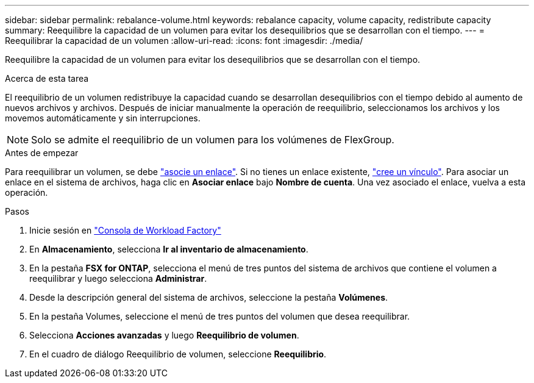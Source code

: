 ---
sidebar: sidebar 
permalink: rebalance-volume.html 
keywords: rebalance capacity, volume capacity, redistribute capacity 
summary: Reequilibre la capacidad de un volumen para evitar los desequilibrios que se desarrollan con el tiempo. 
---
= Reequilibrar la capacidad de un volumen
:allow-uri-read: 
:icons: font
:imagesdir: ./media/


[role="lead"]
Reequilibre la capacidad de un volumen para evitar los desequilibrios que se desarrollan con el tiempo.

.Acerca de esta tarea
El reequilibrio de un volumen redistribuye la capacidad cuando se desarrollan desequilibrios con el tiempo debido al aumento de nuevos archivos y archivos. Después de iniciar manualmente la operación de reequilibrio, seleccionamos los archivos y los movemos automáticamente y sin interrupciones.


NOTE: Solo se admite el reequilibrio de un volumen para los volúmenes de FlexGroup.

.Antes de empezar
Para reequilibrar un volumen, se debe link:manage-links.html["asocie un enlace"]. Si no tienes un enlace existente, link:create-link.html["cree un vínculo"]. Para asociar un enlace en el sistema de archivos, haga clic en *Asociar enlace* bajo *Nombre de cuenta*. Una vez asociado el enlace, vuelva a esta operación.

.Pasos
. Inicie sesión en link:https://console.workloads.netapp.com/["Consola de Workload Factory"^]
. En *Almacenamiento*, selecciona *Ir al inventario de almacenamiento*.
. En la pestaña *FSX for ONTAP*, selecciona el menú de tres puntos del sistema de archivos que contiene el volumen a reequilibrar y luego selecciona *Administrar*.
. Desde la descripción general del sistema de archivos, seleccione la pestaña *Volúmenes*.
. En la pestaña Volumes, seleccione el menú de tres puntos del volumen que desea reequilibrar.
. Selecciona *Acciones avanzadas* y luego *Reequilibrio de volumen*.
. En el cuadro de diálogo Reequilibrio de volumen, seleccione *Reequilibrio*.

